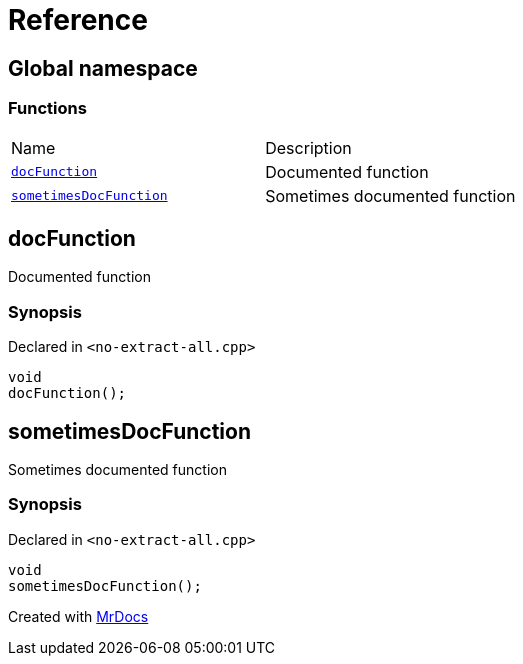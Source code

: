 = Reference
:mrdocs:

[#index]
== Global namespace

=== Functions

[cols=2]
|===
| Name
| Description
| <<docFunction,`docFunction`>> 
| Documented function
| <<sometimesDocFunction,`sometimesDocFunction`>> 
| Sometimes documented function
|===

[#docFunction]
== docFunction

Documented function

=== Synopsis

Declared in `&lt;no&hyphen;extract&hyphen;all&period;cpp&gt;`

[source,cpp,subs="verbatim,replacements,macros,-callouts"]
----
void
docFunction();
----

[#sometimesDocFunction]
== sometimesDocFunction

Sometimes documented function

=== Synopsis

Declared in `&lt;no&hyphen;extract&hyphen;all&period;cpp&gt;`

[source,cpp,subs="verbatim,replacements,macros,-callouts"]
----
void
sometimesDocFunction();
----


[.small]#Created with https://www.mrdocs.com[MrDocs]#
